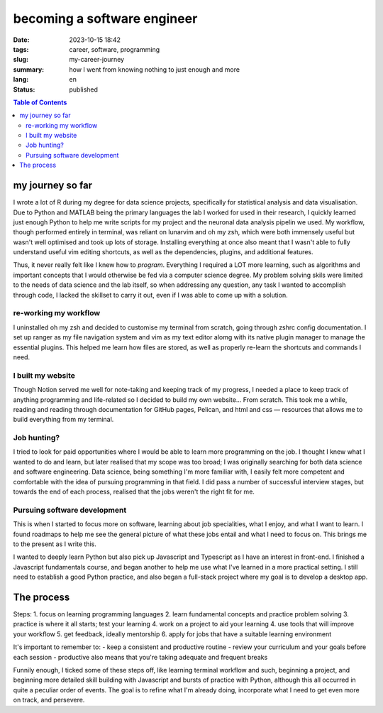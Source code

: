 ############################
becoming a software engineer
############################

:date: 2023-10-15 18:42
:tags: career, software, programming
:slug: my-career-journey
:summary: how I went from knowing nothing to just enough and more
:lang: en
:status: published


.. |ex| replace:: example:

.. contents:: Table of Contents
    :depth: 2
    :backlinks: entry

my journey so far
=================
I wrote a lot of R during my degree for data science projects, specifically for statistical analysis and data visualisation. Due to Python and MATLAB being the primary languages the lab I worked for used in their research, I quickly learned just enough Python to help me write scripts for my project and the neuronal data analysis pipelin we used. My workflow, though performed entirely in terminal, was reliant on lunarvim and oh my zsh, which were both immensely useful but wasn't well optimised and took up lots of storage. Installing everything at once also meant that I wasn't able to fully understand useful vim editing shortcuts, as well as the dependencies, plugins, and additional features.

Thus, it never really felt like I knew how to *program*. Everything  I required a LOT more learning, such as algorithms and important concepts that I would otherwise be fed via a computer science degree. My problem solving skils were limited to the needs of data science and the lab itself, so when addressing any question, any task I wanted to accomplish through code, I lacked the skillset to carry it out, even if I was able to come up with a solution.

re-working my workflow
----------------------
I uninstalled oh my zsh and decided to customise my terminal from scratch, going through zshrc config documentation. I set up ranger as my file navigation system and vim as my text editor alomg with its native plugin manager to manage the essential plugins. This helped me learn how files are stored, as well as properly re-learn the shortcuts and commands I need.

I built my website
------------------
Though Notion served me well for note-taking and keeping track of my progress, I needed a place to keep track of anything programming and life-related so I decided to build my own website... From scratch. This took me a while, reading and reading through documentation for GitHub pages, Pelican, and html and css — resources that allows me to build everything from my terminal.

Job hunting?
------------
I tried to look for paid opportunities where I would be able to learn more programming on the job. I thought I knew what I wanted to do and learn, but later realised that my scope was too broad; I was originally searching for both data science and software engineering. Data science, being something I'm more familiar with, I easily felt more competent and comfortable with the idea of pursuing programming in that field. I did pass a number of successful interview stages, but towards the end of each process, realised that the jobs weren't the right fit for me. 

Pursuing software development
-----------------------------
This is when I started to focus more on software, learning about job specialities, what I enjoy, and what I want to learn. I found roadmaps to help me see the general picture of what these jobs entail and what I need to focus on. This brings me to the present as I write this.

I wanted to deeply learn Python but also pick up Javascript and Typescript as I have an interest in front-end. I finished a Javascript fundamentals course, and began another to help me use what I've learned in a more practical setting. I still need to establish a good Python practice, and also began a full-stack project where my goal is to develop a desktop app.

The process
===========
Steps:
1. focus on learning programming languages
2. learn fundamental concepts and practice problem solving
3. practice is where it all starts; test your learning
4. work on a project to aid your learning
4. use tools that will improve your workflow
5. get feedback, ideally mentorship
6. apply for jobs that have a suitable learning environment

It's important to remember to:
- keep a consistent and productive routine
- review your curriculum and your goals before each session
- productive also means that you're taking adequate and frequent breaks

Funnily enough, I ticked some of these steps off, like learning terminal workflow and such, beginning a project, and beginning more detailed skill building with Javascript and bursts of practice with Python, although this all occurred in quite a peculiar order of events. The goal is to refine what I'm already doing, incorporate what I need to get even more on track, and persevere.


